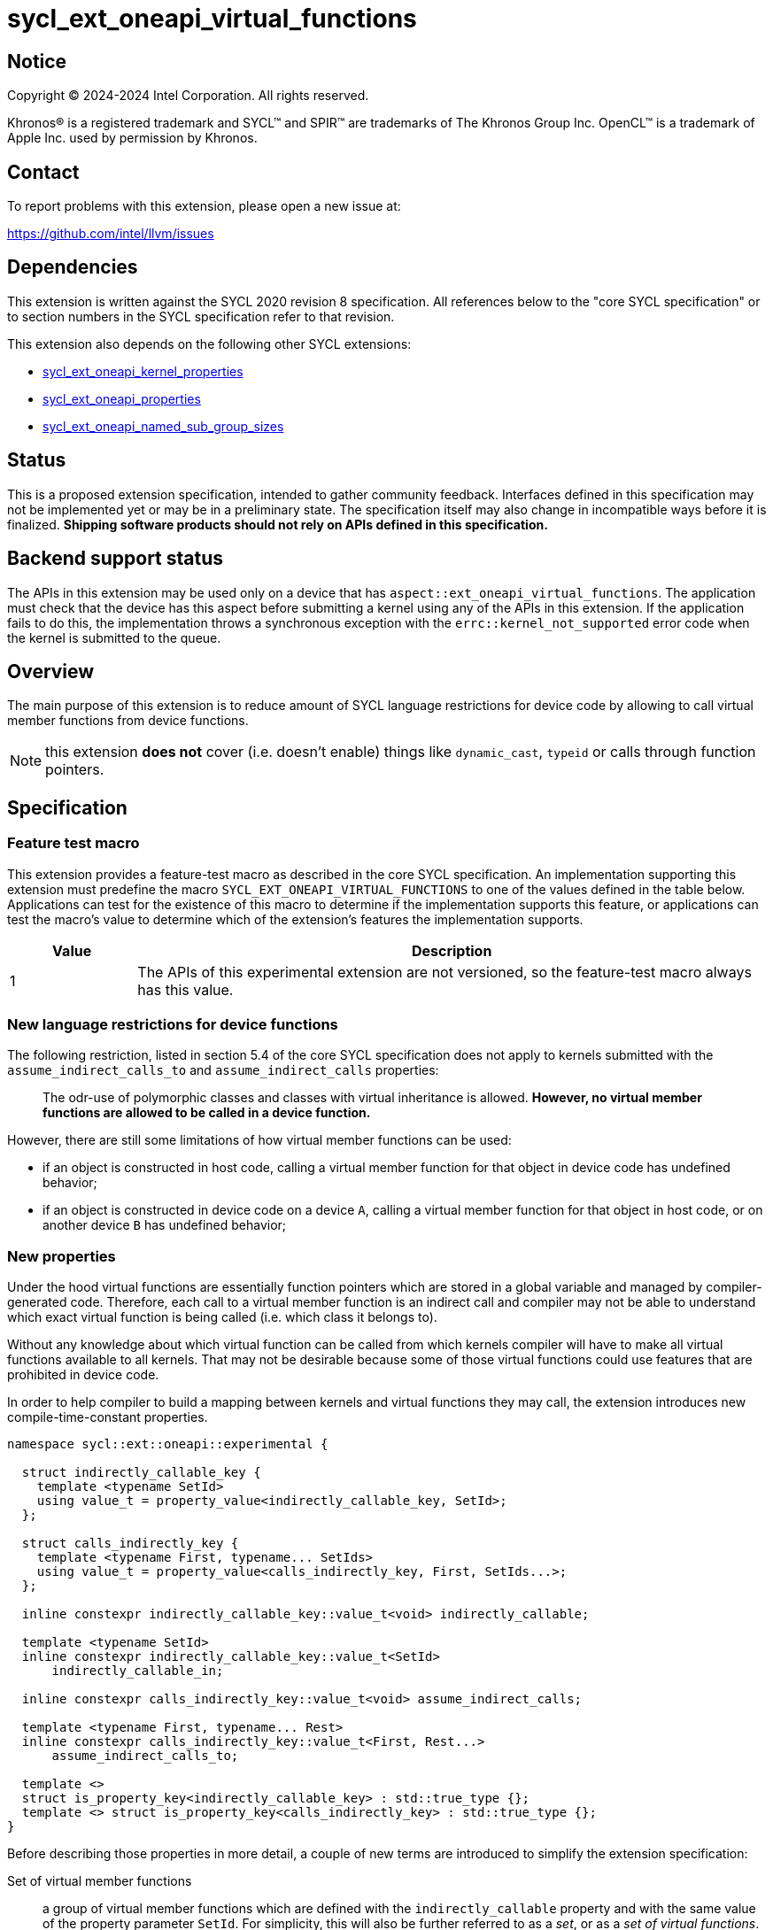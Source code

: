 = sycl_ext_oneapi_virtual_functions

:source-highlighter: coderay
:coderay-linenums-mode: table

// This section needs to be after the document title.
:doctype: book
:toc2:
:toc: left
:encoding: utf-8
:lang: en
:dpcpp: pass:[DPC++]

// Set the default source code type in this document to C++,
// for syntax highlighting purposes.  This is needed because
// docbook uses c++ and html5 uses cpp.
:language: {basebackend@docbook:c++:cpp}


== Notice

[%hardbreaks]
Copyright (C) 2024-2024 Intel Corporation.  All rights reserved.

Khronos(R) is a registered trademark and SYCL(TM) and SPIR(TM) are trademarks
of The Khronos Group Inc.  OpenCL(TM) is a trademark of Apple Inc. used by
permission by Khronos.


== Contact

To report problems with this extension, please open a new issue at:

https://github.com/intel/llvm/issues


== Dependencies

This extension is written against the SYCL 2020 revision 8 specification.  All
references below to the "core SYCL specification" or to section numbers in the
SYCL specification refer to that revision.

This extension also depends on the following other SYCL extensions:

* link:../experimental/sycl_ext_oneapi_kernel_properties.asciidoc[
  sycl_ext_oneapi_kernel_properties]
* link:../experimental/sycl_ext_oneapi_properties.asciidoc[
  sycl_ext_oneapi_properties]
* link:../experimental/sycl_ext_oneapi_named_sub_group_sizes.asciidoc[
  sycl_ext_oneapi_named_sub_group_sizes]

== Status

This is a proposed extension specification, intended to gather community
feedback.  Interfaces defined in this specification may not be implemented yet
or may be in a preliminary state.  The specification itself may also change in
incompatible ways before it is finalized.  *Shipping software products should
not rely on APIs defined in this specification.*

== Backend support status

The APIs in this extension may be used only on a device that has
`aspect::ext_oneapi_virtual_functions`.  The application must check that the
device has this aspect before submitting a kernel using any of the APIs in this
extension.  If the application fails to do this, the implementation throws
a synchronous exception with the `errc::kernel_not_supported` error code
when the kernel is submitted to the queue.

== Overview

The main purpose of this extension is to reduce amount of SYCL language
restrictions for device code by allowing to call virtual member functions
from device functions.

NOTE: this extension **does not** cover (i.e. doesn't enable) things like
`dynamic_cast`, `typeid` or calls through function pointers.

== Specification

=== Feature test macro

This extension provides a feature-test macro as described in the core SYCL
specification.  An implementation supporting this extension must predefine the
macro `SYCL_EXT_ONEAPI_VIRTUAL_FUNCTIONS` to one of the values defined in the
table below.  Applications can test for the existence of this macro to determine
if the implementation supports this feature, or applications can test the
macro's value to determine which of the extension's features the implementation
supports.

[%header,cols="1,5"]
|===
|Value
|Description

|1
|The APIs of this experimental extension are not versioned, so the
 feature-test macro always has this value.
|===

=== New language restrictions for device functions

The following restriction, listed in section 5.4 of the core SYCL specification
does not apply to kernels submitted with the `assume_indirect_calls_to` and
`assume_indirect_calls` properties:

> The odr-use of polymorphic classes and classes with virtual inheritance is
> allowed. *However, no virtual member functions are allowed to be called in a
> device function.*

However, there are still some limitations of how virtual member functions can
be used:

- if an object is constructed in host code, calling a virtual member function
  for that object in device code has undefined behavior;
- if an object is constructed in device code on a device `A`, calling a virtual
  member function for that object in host code, or on another device `B` has
  undefined behavior;

=== New properties

Under the hood virtual functions are essentially function pointers which are
stored in a global variable and managed by compiler-generated code. Therefore,
each call to a virtual member function is an indirect call and compiler may not
be able to understand which exact virtual function is being called (i.e. which
class it belongs to).

Without any knowledge about which virtual function can be called from which
kernels compiler will have to make all virtual functions available to all
kernels. That may not be desirable because some of those virtual functions could
use features that are prohibited in device code.

In order to help compiler to build a mapping between kernels and virtual
functions they may call, the extension introduces new compile-time-constant
properties.

[source,dpcpp]
----
namespace sycl::ext::oneapi::experimental {

  struct indirectly_callable_key {
    template <typename SetId>
    using value_t = property_value<indirectly_callable_key, SetId>;
  };

  struct calls_indirectly_key {
    template <typename First, typename... SetIds>
    using value_t = property_value<calls_indirectly_key, First, SetIds...>;
  };

  inline constexpr indirectly_callable_key::value_t<void> indirectly_callable;

  template <typename SetId>
  inline constexpr indirectly_callable_key::value_t<SetId>
      indirectly_callable_in;

  inline constexpr calls_indirectly_key::value_t<void> assume_indirect_calls;

  template <typename First, typename... Rest>
  inline constexpr calls_indirectly_key::value_t<First, Rest...>
      assume_indirect_calls_to;

  template <>
  struct is_property_key<indirectly_callable_key> : std::true_type {};
  template <> struct is_property_key<calls_indirectly_key> : std::true_type {};
}
----

Before describing those properties in more detail, a couple of new terms are
introduced to simplify the extension specification:

Set of virtual member functions:: a group of virtual member functions which are
defined with the `indirectly_callable` property and with the same value of the
property parameter `SetId`. For simplicity, this will also be further referred
to as a _set_, or as a _set of virtual functions_.

Kernel declares a use of a set of virtual member functions:: a kernel is
considered to be declaring a use of a set of virtual member functions `SetIdA`
when it is submitted with `calls_indirectly` property with `SetIdA` included
into the property parameter `SetIds`. If `SetIdA` is not included into the
property parameter `SetIds`, or if a kernel is submitted without the property,
then it is *not* considered to be declaring a use of the set of virtual member
functions.

|===
|Property|Description
|`indirectly_callable`
|This is an alias to `indirectly_callable_in<void>`, please read the description
of the `indirectly_callable_in` property for full documentation.

This property is expected to be used in situations where application is not that
huge and/or complex and therefore doesn't care about having more than one set
of virtual functions.

Going forward, the document will only reference the `indirectly_callable_in`
property, but whatever is said about it also applies to the
`indirectly_callable` property because it is a simple alias.
|`indirectly_callable_in`
|The `indirectly_callable_in` property indicates that a virtual member function
is a device function, thus making it available to be called from SYCL kernel and
device functions. Should only be applied to virtual member functions and to do
so, function-style `SYCL_EXT_ONEAPI_FUNCTION_PROPERTY` macro should be used.

NOTE: This property affect a particular function and does not impact any of its
overrides in derived classes. If the whole hierarchy of overrides is expected
to be callable from a device, then each and every override should be marked with
the property.

Parameter `SetId` specifies a set of virtual member functions this function
belongs to and at the same time it defines a group of kernels, which can call
this function, it must be a C++ typename.

Calling a virtual member function from a kernel which does not declare use of a
set the virtual member function belongs to is an undefined behavior.

The property must appear on the first declaration of the function in the
translation unit. Redeclarations of the function may optionally be decorated
with the same property if the property argument is the same. The effect is the
same regardless of whether redeclarations are so decorated.

If a function is decorated with one of these properties in one translation unit,
any other translation unit that declares the same function must also decorate
the function with the same property (with the same argument). Otherwise the
program is considered ill-formed, but no diagnostic is required.

The programs that decorate the same function with multiple instances of the
property with different argument are ill formed.
|`assume_indirect_calls`
|This is an alias to `assume_indirect_calls_to<void>`, please read the
description of the `assume_indirect_calls_to` property for full documentation.

This property is expected to be used in situations where application is not that
huge and/or complex and therefore doesn't care about having more than one set
of virtual functions.

Going forward, the document will only reference the `assume_indirect_calls_to`
property, but whatever is said about it also applies to the
`assume_indirect_calls` property because it is a simple alias.
|`assume_indirect_calls_to`
|The `assume_indirect_calls_to` property indicates that a SYCL kernel function
may perform calls through virtual member functions and declares use of one or
more sets of virtual member functions.

Parameter `SetIds` specifies which sets of virtual member functions are
declared to be used by a kernel, it must be zero or more C\++ typenames.

Calling a virtual member function, which does not belong to any of sets of
virtual member functions declared to be used is an undefined behavior.

This property should be attached to a kernel if it contains a virtual member
function call in its call graph, even if the said function is never actually
called. If a kernel submitted without this property contains a virtual member
function call in its call graph, diagnostic should be emitted by an
implementation.
|===

If a kernel is submitted with the `assume_indirect_calls_to` property that
points to an empty set of virtual functions, a synchronious exception with the
`errc::invalid` error code should be thrown by an implementation.

Applying the `indirectly_callable_in` property to a SYCL Kernel function is
illegal and an implementation should produce a diagnostic for that.

Applying the `indirectly_callable_in` property to an arbitrary device function,
which is not a virtual member function has no effect.

NOTE: This behavior may be changed in either future version of this extension or
in another extensions.

Virtual member functions that are decorated with the `indirectly_callable_in`
property are considered to be device functions, i.e. they  must obey the
restrictions listed in section 5.4 of the core SYCL specification "Language
restrictions for device functions". Virtual member functions that are not
decorated with this attribute do not need to obey these restrictions, even if
other definitions of that virtual member function in other classes in the
inheritance hierarchy are decorated with the attribute.

[source,dpcpp]
----
using syclext = sycl::ext::oneapi::experimental;

struct set_A;
struct set_B;

class Foo {
public:
  // properties to functions should be applied using the macro:
  virtual SYCL_EXT_ONEAPI_FUNCTION_PROPERTY(
      syclext::indirectly_callable_in<set_A>) void
  foo() {}

  virtual SYCL_EXT_ONEAPI_FUNCTION_PROPERTY(
      syclext::indirectly_callable_in<set_A>) void
  bar();

  // first declaration must be annotated
  virtual SYCL_EXT_ONEAPI_FUNCTION_PROPERTY(
      syclext::indirectly_callable_in<set_B>) void
  baz();
};

// redeclarations may be annotated as well
void SYCL_EXT_ONEAPI_FUNCTION_PROPERTY(syclext::indirectly_callable_in<set_B>)
Foo::baz() {}

// but it is not required
Foo::bar() {}

int main() {
  sycl::queue q;
  // kernel calling virtual function should also be annotated:
  q.single_task(syclext::properties{syclext::assume_indirect_calls_to<set_A>},
      [=]() {
    Foo *ptr = /* ... */;
    ptr->bar()

    // Note: this kernel can only call 'Foo::foo' and 'Foo::bar' but not
    // 'Foo::baz', because the latter is declared within a different set.
  });
}
----

The main reason for virtual functions to be split into different sets is use of
optional kernel features in those virtual functions. It is explained in more
details in the next section. However, for simplicity purposes both properties
have aliases which allow to omit the set, thus using the default set:

[source,dpcpp]
----
using syclext = sycl::ext::oneapi::experimental;

struct set_A;

class Foo {
public:
  // This virtual member function belongs to the default set of virtual
  // functions.
  virtual SYCL_EXT_ONEAPI_FUNCTION_PROPERTY(syclext::indirectly_callable)
  void foo() {}

  virtual SYCL_EXT_ONEAPI_FUNCTION_PROPERTY(
      syclext::indirectly_callable_in<set_A>)
  void bar() {}
};

int main() {
  sycl::queue q;
  // This kernel declares a use of default set of virtual functions
  q.single_task(syclext::properties{syclext::assume_indirect_calls}, [=]() {
    Foo *ptr = /* ... */;
    ptr->bar()

    // Note: this kernel can only call 'Foo::foo' but not 'Foo::bar', because
    // the latter belongs to a different (non-default) set of virtual functions.
  });
}
----

NOTE: By definition of the `indirectly_callable` and `assume_indirect_calls`
properties above, the type `void` is used to denote the default set of
virtual functions.  Applications may also explicitly use the type `void` to
denote this default set of virtual functions when using `indirectly_calleble_in`
and `assume_indirect_calls_to` properties.

=== Optional kernel features handling

The core SYCL specification (5.8 Attributes for device code) says the following
in the description of `device_has` attribute for SYCL kernels and non-kernel
device functions.

When the attribute is applied to a kernel:

> \... it causes the compiler to issue a diagnostic if the kernel (or any of the
> functions it calls) uses an optional feature that is associated with an aspect
> that is not listed in the attribute.

When the attribute is applied to a function:

> \... it causes the compiler to issue a diagnostic if the device function (or
> any of the functions it calls) uses an optional feature that is associated
> with an aspect that is not listed in the attribute.

Due to dynamic nature of virtual member functions, compiler in general case is
not able to perform static analysis of a call graph in order to understand which
exact virtual functions are called from which kernels.

Instead, information from the new properties is used by an implementation to
issue such diagnostic. When determining a set of aspects which are used by a
SYCL kernel function, an implementation must take into account all aspects which
are used by all virtual member functions included into all sets of virtual
member functions declared to be used by a kernel.

Therefore, if only default set of virtual functions is used by an application,
it means that every kernel which is submitted with the
`assume_indirect_calls_to` property is assumed to use _all_ virtual functions
marked with the `indirectly_callable_in` property. If some of those virtual
functions use optional kernel features and there are kernels which are supposed
to work on devices without support for those optional kernel features, then
virtual functions using them should be outlined into a separate set.

[source,dpcpp]
----
using syclext = sycl::ext::oneapi::experimental;

struct set_fp64;
struct set_fp16;

struct Foo {
  // This function uses 'fp64' aspect
  virtual SYCL_EXT_ONEAPI_FUNCTION_PROPERTY(
      syclext::indirectly_callable_in<set_fp64>)
  void f64() {
    double d = 3.14;
  }

  // This function uses 'fp16' aspect
  virtual SYCL_EXT_ONEAPI_FUNCTION_PROPERTY(
      syclext::indirectly_callable_in<set_fp16>)
  void f16() {
    sycl::half h = 2.71f;
  }
};

sycl::queue q;

q.single_task(syclext::properties{syclext::assume_indirect_calls_to<set_fp16>},
    [=]() [[sycl::device_has(sycl::aspect::fp64)]] {
  // Diagnostic is required for this kernel, because it is declared as only
  // using 'fp64' aspect, but it also uses virtual member functions from
  // "set_fp16", which includes 'Foo::f16' that uses 'fp16' aspect.
});

q.single_task(syclext::properties{syclext::assume_indirect_calls_to<set_fp64>},
    [=]() [[sycl::device_has()]] {
  // Diagnostic is required for this kernel, because it is declared as not
  // using any optional features, but it also uses virtual member functions from
  // "set_fp64", which includes 'Foo::f64' that uses 'fp64' aspect.
});

q.single_task(syclext::properties{syclext::assume_indirect_calls_to<set_fp64>},
    [=]() [[sycl::device_has(sycl::aspect::fp64)]] {
  // No diagnostic is required for this kernel, because list of declared aspects
  // matches list of used aspects. That includes virtual member functions from
  // "set_fp64", which includes 'Foo::f64' that uses 'fp64' aspect
});
----

Submitting a kernel with `assume_indirect_calls_to` property, which includes
virtual member functions that use optional kernel features to a device that
doesn't support them, should result in an exception at runtime, similar to how
it is defined by the core SYCL specification.

[source,dpcpp]
----
using syclext = sycl::ext::oneapi::experimental;

struct set_A;
struct set_B;

struct Foo {
  virtual SYCL_EXT_ONEAPI_FUNCTION_PROPERTY(
      syclext::indirectly_callable_in<set_A>)
  void foo() {
    double d = 3.14;
  }

  virtual SYCL_EXT_ONEAPI_FUNCTION_PROPERTY(
      syclext::indirectly_callable_in<set_B>)
  void bar() {}
};

int main() {
  sycl::queue q(/* device selector returns a device *without* fp64 support */);
  assert(!q.get_device().has(sycl::aspect::fp64));

  q.single_task(syclext::properties{syclext::assume_indirect_calls_to<set_A>},
      [=]() {
    // Exception is expected to be thrown, because target device doesn't support
    // fp64 aspect and it is used by 'Foo::foo' which is included into 'set_A'
  });

  q.single_task(syclext::properties{syclext::assume_indirect_calls_to<set_B>},
      [=]() {
    // No exceptions are expected, because 'set_B' doesn't bring any
    // requirements for optional kernel features.
  });
}
----

An implementation may not raise a compile time diagnostic or a run time
exception merely due to speculative compilation of a virtual member function for
a device when the application does not specify a use of virtual member functions
through the corresponding properties.

[source,dpcpp]
----
using syclext = sycl::ext::oneapi::experimental;

struct Foo {
  virtual SYCL_EXT_ONEAPI_FUNCTION_PROPERTY(syclext::indirectly_callable)
  void foo() {
    double d = 3.14;
  }

  virtual SYCL_EXT_ONEAPI_FUNCTION_PROPERTY(syclext::indirectly_callable)
  void bar() {}
};

int main() {
  sycl::queue q(/* device selector choosing a device *without* fp64 support */);
  assert(!q.get_device().has(sycl::aspect::fp64));

  auto *Storage = sycl::malloc_device<Foo>(1, q);

  q.single_task([=]() {
    // The kernel is not submitted with 'calls_indirectly' property and
    // therefore it is not considered to be using any of virtual member
    // functions of 'Foo'. This means that the object of 'Foo' can be
    // successfully created by this kernel, regardless of whether a target
    // device supports 'fp64' aspect which is used by 'Foo::foo'. No exceptions
    // are expected to be thrown.
    new (Storage) Foo;
  });
}
----

==== Interaction with `reqd_sub_group_size` attribute

The `reqd_sub_group_size` attribute is a bit of a special case comparing to
other optional kernel features, because it requires to compile a kernel in a
certain way, which may require special handling for all functions which are
called from it.

When the same function is called from two or more kernels with different
`reqd_sub_group_size` attribute, it may be required for the implementation to
duplicate that function to create different versions of it tailored to different
sub-group sizes. It can be done in a straightforward manner when operating on a
static call graph.

Virtual member functions are essentially called indirectly and pointers to them
are initialized just once when an object of a polymorhpic class is being
created. Therefore, to support calling such virtual member function from two or
more kernels with different `reqd_sub_group_size`, each kernel may need to
receive a different pointer to a different version of a virtual member function.

To avoid possibly posing such multi-versioning requirements on implementations,
virtual member functions can only be called from kernels with _primary_
sub-group-size as defined by
link:../proposed/sycl_ext_oneapi_named_sub_group_sizes.asciidoc[
sycl_ext_oneapi_named_sub_group_sizes] extension, or otherwise behavior is
undefined.

NOTE: for implementations that don't support
`sycl_ext_oneapi_named_sub_group_sizes` extension, virtual member functions can
only be called from kernels which *don't* have `reqd_sub_group_size` attribute
set on them explicitly, or otherwise behavior is undefined.

=== Kernel bundles and device images

When an object of a polymorphic class is constructed, it stores a pointer to
virtual table, which points to its virtual member functions. Addresses of those
functions are accessible and valid only within a kernel bundle containing a
kernel which used to construct an object.

Performing calls to virtual member functions of an object constructed in a
kernel from a different kernel bundle is an undefined behavior.

[source,dpcpp]
----
using syclext = sycl::ext::oneapi::experimental;

struct Base {
  virtual SYCL_EXT_ONEAPI_FUNCTION_PROPERTY(syclext::indirectly_callable)
  void foo() {}
};

class Constructor;
class Use;

int main() {
  sycl::queue Q;

  Base *Obj = sycl::malloc_device<Base>(1, Q);
  int *Result = sycl::malloc_shared<int>(2, Q);

  auto bundleA
    = sycl::get_kernel_bundle<sycl::bundle_state::executable>(Q.get_context(),
        {sycl::get_kernel_id<Constructor>()});
  auto bundleB
    = sycl::get_kernel_bundle<sycl::bundle_state::executable>(Q.get_context(),
        {sycl::get_kernel_id<Use>()});


  Q.submit([&](sycl::handler &CGH) {
    CGH.use_kernel_bundle(bundleA);
    CGH.single_task<Constructor>([=]() {
      // Only placement new can be used within device functions.
      new (Obj) Base;
    });
  });

  Q.submit([&](sycl::handler &CGH) {
    CGH.use_kernel_bundle(bundleB);
    CGH.single_task<Use>(syclext::properties{syclext::assume_indirect_calls},
        [=]() {
      // Call to 'Base::foo' is an undefined behavior here, because 'Obj' was
      // constructed within kernel bundle `bundleA`
      Obj->foo();
    });
  });

  return 0;
}
----

If no explicit kernel bundle operations are performed by a program, it is
responsibility of a SYCL implementation to ensure that all kernels that use
virtual functions from the same set are implicitly put together into the same
kernel bundle to ensure that everything works correctly.

Note, however, that there are APIs which may require SYCL implementation to
re-compile a kernel bundle. For example, if a specialization constant value is
changed, SYCL implementation may need to re-compile a kernel bundle to embed
new value of a specialization constant into a device program. Such
re-compilation will invalidate all addresses of virtual functions which may
have been previously recorded in a constructed object making behavior of
virtual function calls through that object undefined.

Correct manipulation with specialization constants in kernels that also use
virtual functions requires advanced knowledge of implementation details and
therefore it is not recommended to use specialization constants together with
virtual functions.

== Example usage

[source,dpcpp]
----
#include <sycl/sycl.hpp>

using syclext = sycl::ext::oneapi::experimental;

class Base {
public:
  virtual SYCL_EXT_ONEAPI_FUNCTION_PROPERTY(syclext::indirectly_callable)
  int get_random_number() {
    return 4; // Chosen by fair dice roll. Guaranteed to be random
  }

  // Not considered to be a device function, can use full set of C++ features
  virtual int get_host_random_number() {
    throw std::runtime_error("Not Implemented");
  }
};

class Derived : public Base {
public:
  SYCL_EXT_ONEAPI_FUNCTION_PROPERTY(syclext::indirectly_callable)
  int get_random_number() override {
    return 221;
  }
};

int main() {
  sycl::queue Q;

  Base *Obj = sycl::malloc_device<Derived>(1, Q);
  int *Result = sycl::malloc_shared<int>(1, Q);

  Q.single_task([=]() {
    // Only placement new can be used within device functions.
    new (Obj) Derived;
  });

  auto props = syclext::properties{syclext::assume_indirect_calls};
  Q.single_task(props, [=]() {
    Base B;
    Result[0] = B.get_random_number();
  }).wait();
  assert(Result[0] == 4);

  Q.single_task(props, [=]() {
    Result[0] = Obj->get_random_number();
  }).wait();
  assert(Result[0] == 221);

  return 0;
}
----

== Issues

=== Handling of `reqd_sub_group_size` attribute

The extension allows virtual calls to be performed only from kernels with
_primary_ sub-group size, which is quite limiting and doesn't allow you to rely
on a particular sub-group size you want within a virtual function.

This is more of an implementation limitation, rather than a language problem,
because at both SPIR-V and SYCL levels we don't have a mechanism of assigning
`reqd_sub_group_size` attribute to on-kernel SYCL functions and considering
indirect nature of virtual functions, compiler may not be able to figure out
which kernels use which exact virtual functions.

By implementing some extra interfaces at SPIR-V and SYCL level we should be able
to improve the situation and lift some of the limitations around
`reqd_sub_group_size` attribute use together with virtual functions, but this
won't be a part of the initial language specification and implementation.

=== Interaction with specialization constants

Implementation of specialization constants may involve re-compilation and
therefore can easily break virtual functions functionality. Current extension
spec wording is to _discourage_ use of specialization constants together with
virtual functions, but not to completely prohibit. Should we be more clear here
maybe with the wording and make it stricter or more precise/formal?
